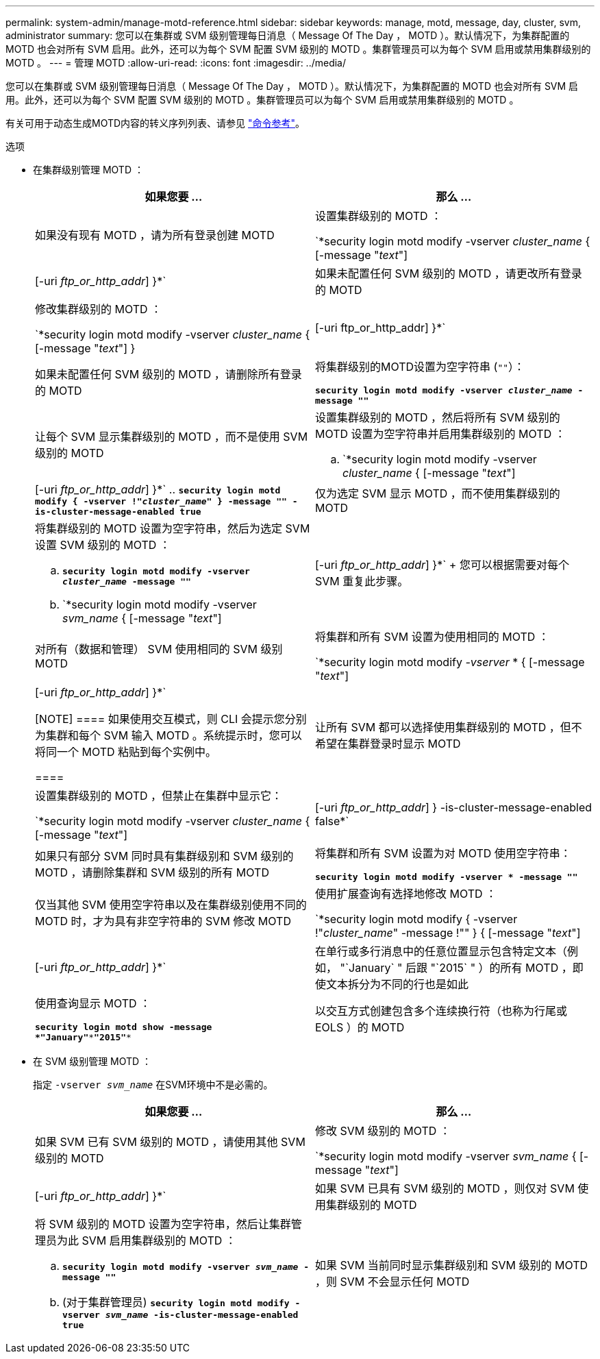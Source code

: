 ---
permalink: system-admin/manage-motd-reference.html 
sidebar: sidebar 
keywords: manage, motd, message, day, cluster, svm, administrator 
summary: 您可以在集群或 SVM 级别管理每日消息（ Message Of The Day ， MOTD ）。默认情况下，为集群配置的 MOTD 也会对所有 SVM 启用。此外，还可以为每个 SVM 配置 SVM 级别的 MOTD 。集群管理员可以为每个 SVM 启用或禁用集群级别的 MOTD 。 
---
= 管理 MOTD
:allow-uri-read: 
:icons: font
:imagesdir: ../media/


[role="lead"]
您可以在集群或 SVM 级别管理每日消息（ Message Of The Day ， MOTD ）。默认情况下，为集群配置的 MOTD 也会对所有 SVM 启用。此外，还可以为每个 SVM 配置 SVM 级别的 MOTD 。集群管理员可以为每个 SVM 启用或禁用集群级别的 MOTD 。

有关可用于动态生成MOTD内容的转义序列列表、请参见 link:https://docs.netapp.com/us-en/ontap-cli//security-login-motd-modify.html#parameters["命令参考"]。

.选项
* 在集群级别管理 MOTD ：
+
|===
| 如果您要 ... | 那么 ... 


 a| 
如果没有现有 MOTD ，请为所有登录创建 MOTD
 a| 
设置集群级别的 MOTD ：

`*security login motd modify -vserver _cluster_name_ { [-message "_text_"] | [-uri _ftp_or_http_addr_] }*`



 a| 
如果未配置任何 SVM 级别的 MOTD ，请更改所有登录的 MOTD
 a| 
修改集群级别的 MOTD ：

`*security login motd modify -vserver _cluster_name_ { [-message "_text_"] } | [-uri ftp_or_http_addr] }*`



 a| 
如果未配置任何 SVM 级别的 MOTD ，请删除所有登录的 MOTD
 a| 
将集群级别的MOTD设置为空字符串 (`""`）：

`*security login motd modify -vserver _cluster_name_ -message ""*`



 a| 
让每个 SVM 显示集群级别的 MOTD ，而不是使用 SVM 级别的 MOTD
 a| 
设置集群级别的 MOTD ，然后将所有 SVM 级别的 MOTD 设置为空字符串并启用集群级别的 MOTD ：

.. `*security login motd modify -vserver _cluster_name_ { [-message "_text_"] | [-uri _ftp_or_http_addr_] }*`
.. `*security login motd modify { -vserver !"_cluster_name_" } -message "" -is-cluster-message-enabled true*`




 a| 
仅为选定 SVM 显示 MOTD ，而不使用集群级别的 MOTD
 a| 
将集群级别的 MOTD 设置为空字符串，然后为选定 SVM 设置 SVM 级别的 MOTD ：

.. `*security login motd modify -vserver _cluster_name_ -message ""*`
.. `*security login motd modify -vserver _svm_name_ { [-message "_text_"] | [-uri _ftp_or_http_addr_] }*`
+
您可以根据需要对每个 SVM 重复此步骤。





 a| 
对所有（数据和管理） SVM 使用相同的 SVM 级别 MOTD
 a| 
将集群和所有 SVM 设置为使用相同的 MOTD ：

`*security login motd modify _-vserver_ * { [-message "_text_"] | [-uri _ftp_or_http_addr_] }*`

[NOTE]
====
如果使用交互模式，则 CLI 会提示您分别为集群和每个 SVM 输入 MOTD 。系统提示时，您可以将同一个 MOTD 粘贴到每个实例中。

====


 a| 
让所有 SVM 都可以选择使用集群级别的 MOTD ，但不希望在集群登录时显示 MOTD
 a| 
设置集群级别的 MOTD ，但禁止在集群中显示它：

`*security login motd modify -vserver _cluster_name_ { [-message "_text_"] | [-uri _ftp_or_http_addr_] } -is-cluster-message-enabled false*`



 a| 
如果只有部分 SVM 同时具有集群级别和 SVM 级别的 MOTD ，请删除集群和 SVM 级别的所有 MOTD
 a| 
将集群和所有 SVM 设置为对 MOTD 使用空字符串：

`*security login motd modify -vserver * -message ""*`



 a| 
仅当其他 SVM 使用空字符串以及在集群级别使用不同的 MOTD 时，才为具有非空字符串的 SVM 修改 MOTD
 a| 
使用扩展查询有选择地修改 MOTD ：

`*security login motd modify { -vserver !"_cluster_name_" -message !"" } { [-message "_text_"] | [-uri _ftp_or_http_addr_] }*`



 a| 
在单行或多行消息中的任意位置显示包含特定文本（例如， "`January` " 后跟 "`2015` " ）的所有 MOTD ，即使文本拆分为不同的行也是如此
 a| 
使用查询显示 MOTD ：

`*security login motd show -message *"January"\***"2015"**`



 a| 
以交互方式创建包含多个连续换行符（也称为行尾或 EOLS ）的 MOTD
 a| 
在交互模式下，按空格键，然后按 Enter 键，在不终止 MOTD 输入的情况下创建一个空行。

|===
* 在 SVM 级别管理 MOTD ：
+
指定 `-vserver _svm_name_` 在SVM环境中不是必需的。

+
|===
| 如果您要 ... | 那么 ... 


 a| 
如果 SVM 已有 SVM 级别的 MOTD ，请使用其他 SVM 级别的 MOTD
 a| 
修改 SVM 级别的 MOTD ：

`*security login motd modify -vserver _svm_name_ { [-message "_text_"] | [-uri _ftp_or_http_addr_] }*`



 a| 
如果 SVM 已具有 SVM 级别的 MOTD ，则仅对 SVM 使用集群级别的 MOTD
 a| 
将 SVM 级别的 MOTD 设置为空字符串，然后让集群管理员为此 SVM 启用集群级别的 MOTD ：

.. `*security login motd modify -vserver _svm_name_ -message ""*`
.. (对于集群管理员) `*security login motd modify -vserver _svm_name_ -is-cluster-message-enabled true*`




 a| 
如果 SVM 当前同时显示集群级别和 SVM 级别的 MOTD ，则 SVM 不会显示任何 MOTD
 a| 
将 SVM 级别的 MOTD 设置为空字符串，然后让集群管理员为此 SVM 禁用集群级别的 MOTD ：

.. `*security login motd modify -vserver _svm_name_ -message ""*`
.. (对于集群管理员) `*security login motd modify -vserver _svm_name_ -is-cluster-message-enabled false*`


|===

